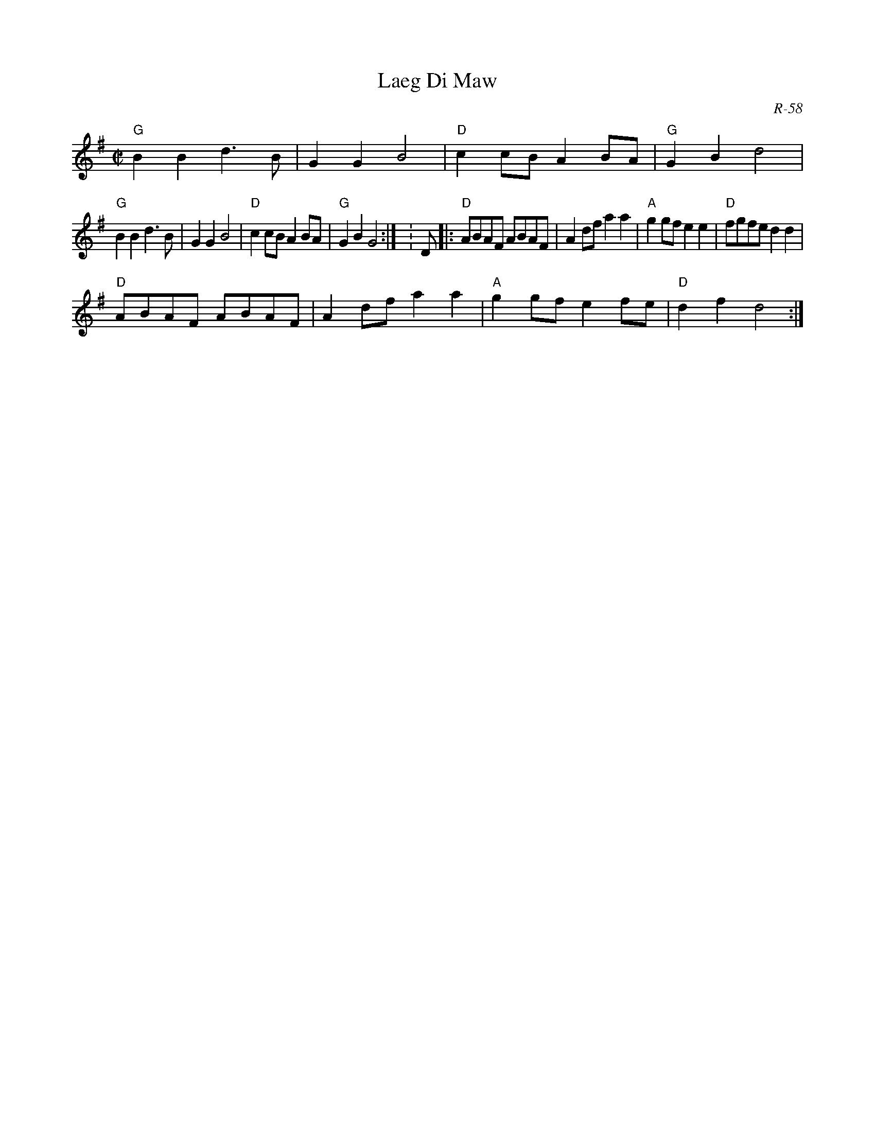 X:1
T: Laeg Di Maw
C: R-58
M: C|
Z:
R: polka
K: G
"G"B2B2 d3B| G2G2 B4| "D"c2cB A2BA| "G"G2B2 d4|
"G"B2B2 d3B| G2G2 B4| "D"c2cB A2BA| "G"G2B2 G4:| \K: D\
|:\
"D"ABAF ABAF| A2df a2a2| "A"g2gf e2e2| "D"fgfe d2d2|
"D"ABAF ABAF| A2df a2a2| "A"g2gf e2fe| "D"d2f2 d4:|
%
